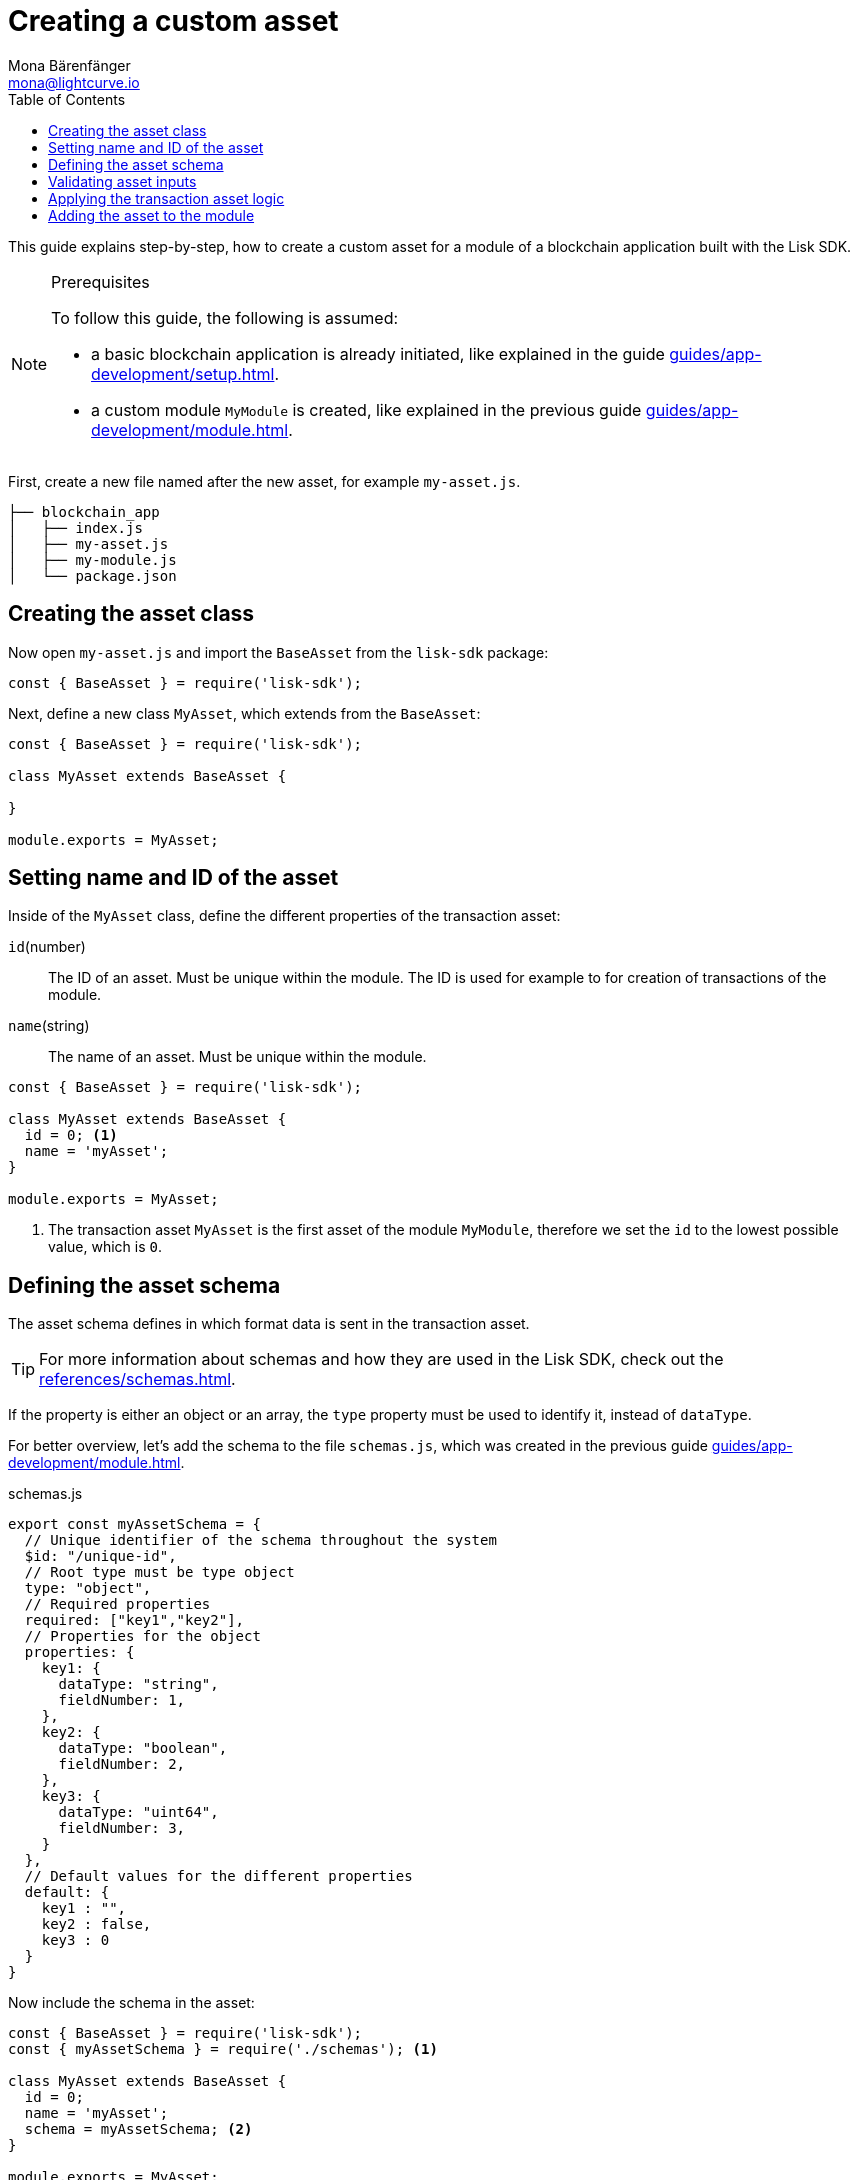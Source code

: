 = Creating a custom asset
Mona Bärenfänger <mona@lightcurve.io>
// Settings
:page-aliases: customize.adoc
:toc:
:v_sdk: v5.0.1
// Project URLs
:url_guides_setup: guides/app-development/setup.adoc
:url_guides_module: guides/app-development/module.adoc
:url_references_schemas: references/schemas.adoc
:url_tutorials: tutorials/index.adoc

This guide explains step-by-step, how to create a custom asset for a module of a blockchain application built with the Lisk SDK.

.Prerequisites
[NOTE]
====
To follow this guide, the following is assumed:

* a basic blockchain application is already initiated, like explained in the guide xref:{url_guides_setup}[].
* a custom module `MyModule` is created, like explained in the previous guide xref:{url_guides_module}[].
====

First, create a new file named after the new asset, for example `my-asset.js`.

----
├── blockchain_app
│   ├── index.js
│   ├── my-asset.js
│   ├── my-module.js
│   └── package.json
----

== Creating the asset class

Now open `my-asset.js` and import the `BaseAsset` from the `lisk-sdk` package:

[source,js]
----
const { BaseAsset } = require('lisk-sdk');
----

Next, define a new class `MyAsset`, which extends from the `BaseAsset`:

[source,js]
----
const { BaseAsset } = require('lisk-sdk');

class MyAsset extends BaseAsset {

}

module.exports = MyAsset;
----

== Setting name and ID of the asset

Inside of the `MyAsset` class, define the different properties of the transaction asset:

`id`(number)::
The ID of an asset.
Must be unique within the module.
The ID is used for example to for creation of transactions of the module.
`name`(string)::
The name of an asset.
Must be unique within the module.

[source,js]
----
const { BaseAsset } = require('lisk-sdk');

class MyAsset extends BaseAsset {
  id = 0; <1>
  name = 'myAsset';
}

module.exports = MyAsset;
----

<1> The transaction asset `MyAsset` is the first asset of the module `MyModule`, therefore we set the `id` to the lowest possible value, which is `0`.

== Defining the asset schema

The asset schema defines in which format data is sent in the transaction asset.

TIP: For more information about schemas and how they are used in the Lisk SDK, check out the xref:{url_references_schemas}[].

If the property is either an object or an array, the `type` property must be used to identify it, instead of `dataType`.

For better overview, let's add the schema to the file `schemas.js`, which was created in the previous guide xref:{url_guides_module}[].

.schemas.js
[source,js]
----
export const myAssetSchema = {
  // Unique identifier of the schema throughout the system
  $id: "/unique-id",
  // Root type must be type object
  type: "object",
  // Required properties
  required: ["key1","key2"],
  // Properties for the object
  properties: {
    key1: {
      dataType: "string",
      fieldNumber: 1,
    },
    key2: {
      dataType: "boolean",
      fieldNumber: 2,
    },
    key3: {
      dataType: "uint64",
      fieldNumber: 3,
    }
  },
  // Default values for the different properties
  default: {
    key1 : "",
    key2 : false,
    key3 : 0
  }
}
----

Now include the schema in the asset:

[source,js]
----
const { BaseAsset } = require('lisk-sdk');
const { myAssetSchema } = require('./schemas'); <1>

class MyAsset extends BaseAsset {
  id = 0;
  name = 'myAsset';
  schema = myAssetSchema; <2>
}

module.exports = MyAsset;
----

<1> Require the schema.
<2> Set the `schema` of the asset to the imported schema.

== Validating asset inputs

Next, define a function `validate()`, which will validate the data of a transaction asset, to check if the data has the proper format.

In this example, we validate if the data in key1 is present, type `string`, and is no longer than 64 characters.
If one of these conditions is not fulfilled, the transaction won't be processed, and an error will be thrown.

[source,js]
----
const { BaseAsset } = require('lisk-sdk');
const { myAssetSchema } = require('./schemas');

class MyAsset extends BaseAsset {
  id = 0;
  name = 'myAsset';
  schema = myAssetSchema;

  validate({asset}) {
    if (!asset.key1 || typeof asset.key1 !== 'string' || asset.key1.length > 64) {
      throw new Error(
            'Invalid "asset.key1" defined on transaction: A string value no longer than 64 characters is expected'
        );
    }
  };
}

module.exports = MyAsset;
----

If the validation doesn't throw any errors, it means the validations has been successfull, and the data will be applied like defined in the `apply()` function.

== Applying the transaction asset logic

Finally, define a function `apply()`, which contains the logic of how the data in the transaction asset should be applied on tyhe blockchain.

In this example, we save the provided string in `key1` from the transaction asset into the users account under the `myModule` property.

[source,js]
----
const { BaseAsset } = require('lisk-sdk');
const { myAssetSchema } = require('./schemas');

class MyAsset extends BaseAsset {
  id = 0;
  name = 'myAsset';
  schema = myAssetSchema;

  validate({asset}) {
    if (!asset.key1 || typeof asset.key1 !== 'string' || asset.key1.length > 64) {
      throw new Error(
            'Invalid "asset.key1" defined on transaction: A string value no longer than 64 characters is expected'
        );
    }
  };

  async apply({ asset, stateStore, reducerHandler, transaction }) {
    const senderAddress = transaction.senderAddress;
    const senderAccount = await stateStore.account.get(senderAddress);

    senderAccount.myModule.key1 = asset.key1;
    stateStore.account.set(senderAccount.address, senderAccount);
  }
}

module.exports = MyAsset;
----

== Adding the asset to the module

The last thing to do is to add the newly created asset to the `transactionAssets` property of the module it belongs to.

[source,js]
----
const { BaseModule } = require('lisk-sdk');
const { myAccountSchema } = require('./schemas.js');
const { MyAsset } = require('./my-asset.js');

class MyModule extends BaseModule {
  id = 1024;
  name = 'myModule';
  accountSchema = myAccountSchema;
  transactionAssets = [ new MyAsset() ];
}

module.exports = MyModule;
----
